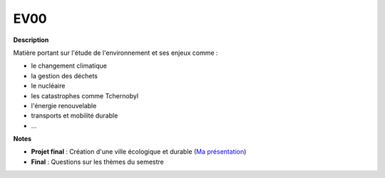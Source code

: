 ====
EV00
====

**Description**

Matière portant sur l'étude de l'environnement et ses enjeux comme :

- le changement climatique
- la gestion des déchets
- le nucléaire
- les catastrophes comme Tchernobyl
- l'énergie renouvelable
- transports et mobilité durable
- ...

**Notes**


* **Projet final** : Création d'une ville écologique et durable (`Ma présentation <https://utbm-my.sharepoint.com/:p:/g/personal/traian_beaujard_utbm_fr/ERqAEAv8-j1PpBiQaL3sYpwBcfe9Mvwph6VMHR4tf7gk1w?e=kipwWm>`_)

* **Final** : Questions sur les thèmes du semestre



